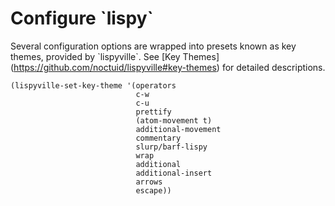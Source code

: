 * Configure `lispy`
Several configuration options are wrapped into presets known as key themes,
provided by `lispyville`. See [Key Themes](https://github.com/noctuid/lispyville#key-themes)
for detailed descriptions.

#+BEGIN_SRC elisp
(lispyville-set-key-theme '(operators
                            c-w
                            c-u
                            prettify
                            (atom-movement t)
                            additional-movement
                            commentary
                            slurp/barf-lispy
                            wrap
                            additional
                            additional-insert
                            arrows
                            escape))
#+END_SRC
